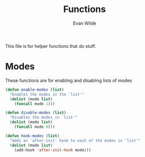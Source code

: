 # -*- mode: org -*-
# -*- coding: utf-8 -*-
#+TITLE: Functions
#+AUTHOR: Evan Wilde
#+EMAIL: etcwilde@uvic.ca
#+PROPERTY: tangle `(concat etcw-conf-dir "functions.el")`

This file is for helper functions that do stuff.

* Modes

These functions are for enabling and disabling lists of modes

#+BEGIN_SRC emacs-lisp
(defun enable-modes (list)
  "Enables the modes in the `list'"
  (dolist (mode list)
    (funcall mode 1)))

(defun disable-modes (list)
  "Disables the modes in `list'"
  (dolist (mode list)
    (funcall mode 0)))

(defun hook-modes (list)
  "Adds an `after-init' hook to each of the modes in `list'"
  (dolist (mode list)
    (add-hook 'after-init-hook mode)))
#+END_SRC
